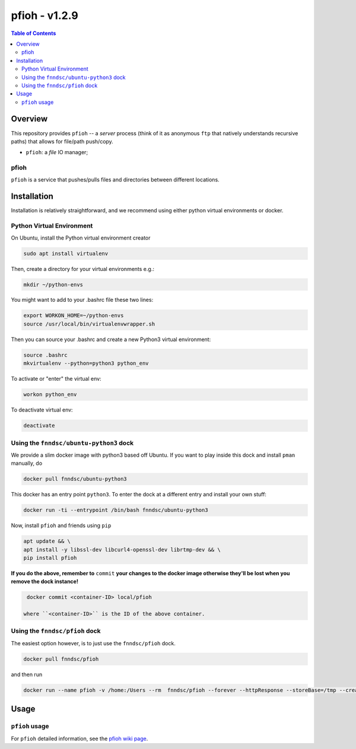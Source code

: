 ##############
pfioh - v1.2.9
##############

.. image:: https://badge.fury.io/py/pman.svg
    :target: https://badge.fury.io/py/pman

.. image:: https://travis-ci.org/FNNDSC/pman.svg?branch=master
    :target: https://travis-ci.org/FNNDSC/pman

.. image:: https://img.shields.io/badge/python-3.5%2B-blue.svg
    :target: https://badge.fury.io/py/pman

.. contents:: Table of Contents

********
Overview
********

This repository provides ``pfioh`` -- a *server* process (think of it as anonymous ``ftp`` that natively understands recursive paths) that allows for file/path push/copy.

- ``pfioh``: a *file* IO manager;

pfioh
=====

``pfioh`` is a service that pushes/pulls files and directories between different locations.


************
Installation
************

Installation is relatively straightforward, and we recommend using either python virtual environments or docker.

Python Virtual Environment
==========================

On Ubuntu, install the Python virtual environment creator

.. code-block:: bash

  sudo apt install virtualenv

Then, create a directory for your virtual environments e.g.:

.. code-block:: bash

  mkdir ~/python-envs

You might want to add to your .bashrc file these two lines:

.. code-block:: bash

    export WORKON_HOME=~/python-envs
    source /usr/local/bin/virtualenvwrapper.sh

Then you can source your .bashrc and create a new Python3 virtual environment:

.. code-block:: bash

    source .bashrc
    mkvirtualenv --python=python3 python_env

To activate or "enter" the virtual env:

.. code-block:: bash

    workon python_env

To deactivate virtual env:

.. code-block:: bash

    deactivate

Using the ``fnndsc/ubuntu-python3`` dock
========================================

We provide a slim docker image with python3 based off Ubuntu. If you want to play inside this dock and install ``pman`` manually, do

.. code-block:: bash

    docker pull fnndsc/ubuntu-python3

This docker has an entry point ``python3``. To enter the dock at a different entry and install your own stuff:

.. code-block:: bash

   docker run -ti --entrypoint /bin/bash fnndsc/ubuntu-python3
   
Now, install ``pfioh`` and friends using ``pip``

.. code-block:: bash

   apt update && \
   apt install -y libssl-dev libcurl4-openssl-dev librtmp-dev && \
   pip install pfioh
   
**If you do the above, remember to** ``commit`` **your changes to the docker image otherwise they'll be lost when you remove the dock instance!**

.. code-block:: bash

  docker commit <container-ID> local/pfioh
  
 where ``<container-ID>`` is the ID of the above container.
  

Using the ``fnndsc/pfioh`` dock
===============================

The easiest option however, is to just use the ``fnndsc/pfioh`` dock.

.. code-block:: bash

    docker pull fnndsc/pfioh
    
and then run

.. code-block:: bash

    docker run --name pfioh -v /home:/Users --rm  fnndsc/pfioh --forever --httpResponse --storeBase=/tmp --createDirsAsNeeded

*****
Usage
*****

``pfioh`` usage
===============

For ``pfioh`` detailed information, see the `pfioh wiki page <https://github.com/FNNDSC/pfioh/wiki/pfioh-overview>`_.




